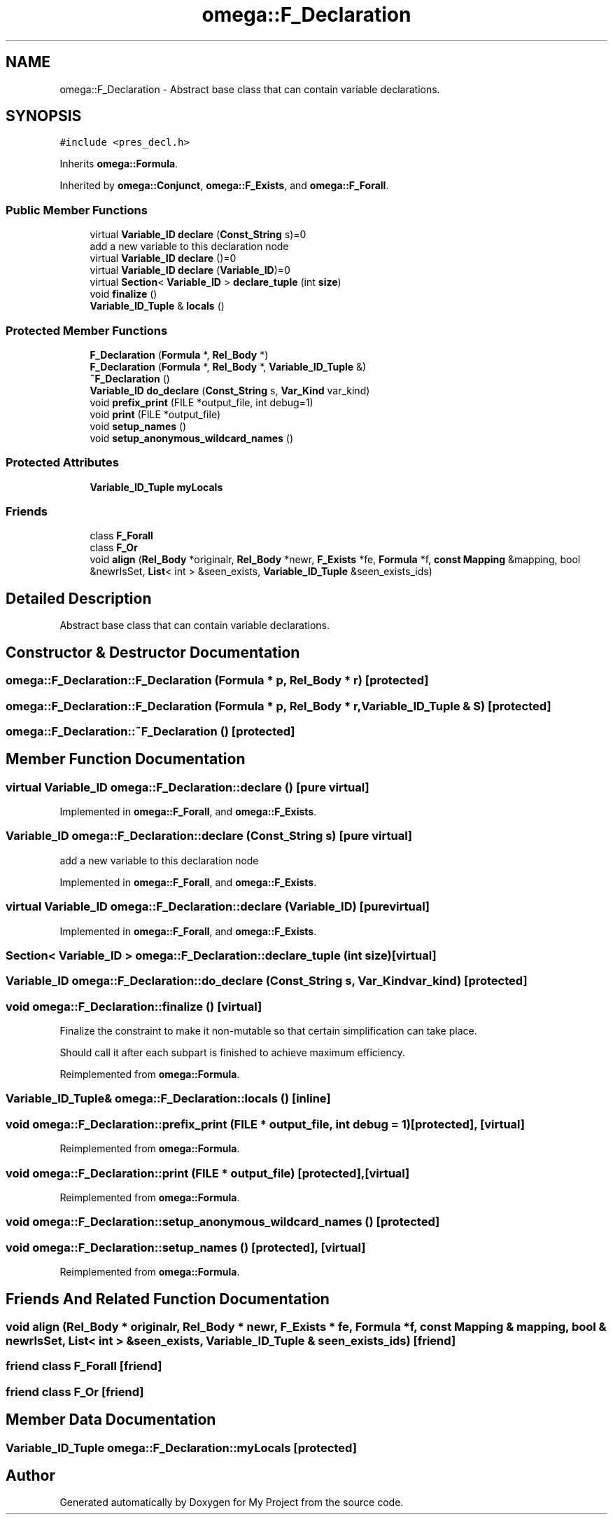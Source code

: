 .TH "omega::F_Declaration" 3 "Sun Jul 12 2020" "My Project" \" -*- nroff -*-
.ad l
.nh
.SH NAME
omega::F_Declaration \- Abstract base class that can contain variable declarations\&.  

.SH SYNOPSIS
.br
.PP
.PP
\fC#include <pres_decl\&.h>\fP
.PP
Inherits \fBomega::Formula\fP\&.
.PP
Inherited by \fBomega::Conjunct\fP, \fBomega::F_Exists\fP, and \fBomega::F_Forall\fP\&.
.SS "Public Member Functions"

.in +1c
.ti -1c
.RI "virtual \fBVariable_ID\fP \fBdeclare\fP (\fBConst_String\fP s)=0"
.br
.RI "add a new variable to this declaration node "
.ti -1c
.RI "virtual \fBVariable_ID\fP \fBdeclare\fP ()=0"
.br
.ti -1c
.RI "virtual \fBVariable_ID\fP \fBdeclare\fP (\fBVariable_ID\fP)=0"
.br
.ti -1c
.RI "virtual \fBSection\fP< \fBVariable_ID\fP > \fBdeclare_tuple\fP (int \fBsize\fP)"
.br
.ti -1c
.RI "void \fBfinalize\fP ()"
.br
.ti -1c
.RI "\fBVariable_ID_Tuple\fP & \fBlocals\fP ()"
.br
.in -1c
.SS "Protected Member Functions"

.in +1c
.ti -1c
.RI "\fBF_Declaration\fP (\fBFormula\fP *, \fBRel_Body\fP *)"
.br
.ti -1c
.RI "\fBF_Declaration\fP (\fBFormula\fP *, \fBRel_Body\fP *, \fBVariable_ID_Tuple\fP &)"
.br
.ti -1c
.RI "\fB~F_Declaration\fP ()"
.br
.ti -1c
.RI "\fBVariable_ID\fP \fBdo_declare\fP (\fBConst_String\fP s, \fBVar_Kind\fP var_kind)"
.br
.ti -1c
.RI "void \fBprefix_print\fP (FILE *output_file, int debug=1)"
.br
.ti -1c
.RI "void \fBprint\fP (FILE *output_file)"
.br
.ti -1c
.RI "void \fBsetup_names\fP ()"
.br
.ti -1c
.RI "void \fBsetup_anonymous_wildcard_names\fP ()"
.br
.in -1c
.SS "Protected Attributes"

.in +1c
.ti -1c
.RI "\fBVariable_ID_Tuple\fP \fBmyLocals\fP"
.br
.in -1c
.SS "Friends"

.in +1c
.ti -1c
.RI "class \fBF_Forall\fP"
.br
.ti -1c
.RI "class \fBF_Or\fP"
.br
.ti -1c
.RI "void \fBalign\fP (\fBRel_Body\fP *originalr, \fBRel_Body\fP *newr, \fBF_Exists\fP *fe, \fBFormula\fP *f, \fBconst\fP \fBMapping\fP &mapping, bool &newrIsSet, \fBList\fP< int > &seen_exists, \fBVariable_ID_Tuple\fP &seen_exists_ids)"
.br
.in -1c
.SH "Detailed Description"
.PP 
Abstract base class that can contain variable declarations\&. 
.SH "Constructor & Destructor Documentation"
.PP 
.SS "omega::F_Declaration::F_Declaration (\fBFormula\fP * p, \fBRel_Body\fP * r)\fC [protected]\fP"

.SS "omega::F_Declaration::F_Declaration (\fBFormula\fP * p, \fBRel_Body\fP * r, \fBVariable_ID_Tuple\fP & S)\fC [protected]\fP"

.SS "omega::F_Declaration::~F_Declaration ()\fC [protected]\fP"

.SH "Member Function Documentation"
.PP 
.SS "virtual \fBVariable_ID\fP omega::F_Declaration::declare ()\fC [pure virtual]\fP"

.PP
Implemented in \fBomega::F_Forall\fP, and \fBomega::F_Exists\fP\&.
.SS "\fBVariable_ID\fP omega::F_Declaration::declare (\fBConst_String\fP s)\fC [pure virtual]\fP"

.PP
add a new variable to this declaration node 
.PP
Implemented in \fBomega::F_Forall\fP, and \fBomega::F_Exists\fP\&.
.SS "virtual \fBVariable_ID\fP omega::F_Declaration::declare (\fBVariable_ID\fP)\fC [pure virtual]\fP"

.PP
Implemented in \fBomega::F_Forall\fP, and \fBomega::F_Exists\fP\&.
.SS "\fBSection\fP< \fBVariable_ID\fP > omega::F_Declaration::declare_tuple (int size)\fC [virtual]\fP"

.SS "\fBVariable_ID\fP omega::F_Declaration::do_declare (\fBConst_String\fP s, \fBVar_Kind\fP var_kind)\fC [protected]\fP"

.SS "void omega::F_Declaration::finalize ()\fC [virtual]\fP"
Finalize the constraint to make it non-mutable so that certain simplification can take place\&.
.PP
Should call it after each subpart is finished to achieve maximum efficiency\&. 
.PP
Reimplemented from \fBomega::Formula\fP\&.
.SS "\fBVariable_ID_Tuple\fP& omega::F_Declaration::locals ()\fC [inline]\fP"

.SS "void omega::F_Declaration::prefix_print (FILE * output_file, int debug = \fC1\fP)\fC [protected]\fP, \fC [virtual]\fP"

.PP
Reimplemented from \fBomega::Formula\fP\&.
.SS "void omega::F_Declaration::print (FILE * output_file)\fC [protected]\fP, \fC [virtual]\fP"

.PP
Reimplemented from \fBomega::Formula\fP\&.
.SS "void omega::F_Declaration::setup_anonymous_wildcard_names ()\fC [protected]\fP"

.SS "void omega::F_Declaration::setup_names ()\fC [protected]\fP, \fC [virtual]\fP"

.PP
Reimplemented from \fBomega::Formula\fP\&.
.SH "Friends And Related Function Documentation"
.PP 
.SS "void align (\fBRel_Body\fP * originalr, \fBRel_Body\fP * newr, \fBF_Exists\fP * fe, \fBFormula\fP * f, \fBconst\fP \fBMapping\fP & mapping, bool & newrIsSet, \fBList\fP< int > & seen_exists, \fBVariable_ID_Tuple\fP & seen_exists_ids)\fC [friend]\fP"

.SS "friend class \fBF_Forall\fP\fC [friend]\fP"

.SS "friend class \fBF_Or\fP\fC [friend]\fP"

.SH "Member Data Documentation"
.PP 
.SS "\fBVariable_ID_Tuple\fP omega::F_Declaration::myLocals\fC [protected]\fP"


.SH "Author"
.PP 
Generated automatically by Doxygen for My Project from the source code\&.
